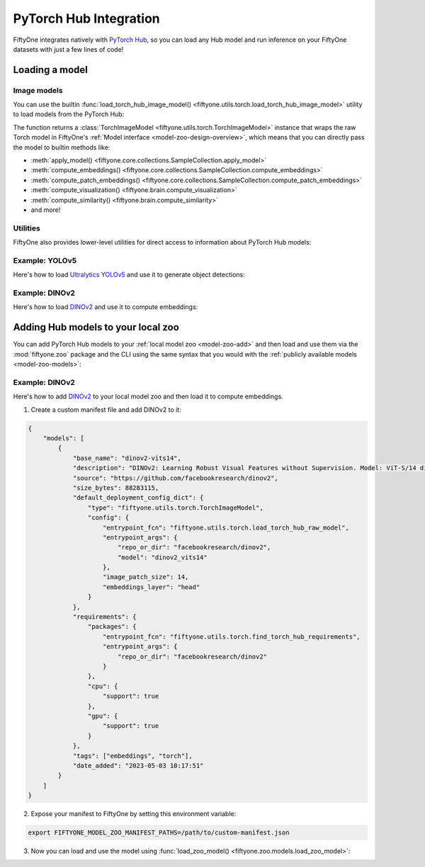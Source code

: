 .. _pytorch-hub:

PyTorch Hub Integration
=======================

.. default-role:: code

FiftyOne integrates natively with `PyTorch Hub <https://pytorch.org/hub>`_, so
you can load any Hub model and run inference on your FiftyOne datasets with
just a few lines of code!

.. _pytorch-hub-load-model:

Loading a model
_______________

Image models
------------

You can use the builtin
:func:`load_torch_hub_image_model() <fiftyone.utils.torch.load_torch_hub_image_model>`
utility to load models from the PyTorch Hub:

.. code-block:: python
    :linenos:

    import fiftyone.utils.torch as fout

    model = fout.load_torch_hub_image_model(
        "pytorch/vision",
        "resnet18",
        hub_kwargs=dict(pretrained=True),
    )

The function returns a
:class:`TorchImageModel <fiftyone.utils.torch.TorchImageModel>` instance that
wraps the raw Torch model in FiftyOne's
:ref:`Model interface <model-zoo-design-overview>`, which means that you can
directly pass the model to builtin methods like:

-   :meth:`apply_model() <fiftyone.core.collections.SampleCollection.apply_model>`
-   :meth:`compute_embeddings() <fiftyone.core.collections.SampleCollection.compute_embeddings>`
-   :meth:`compute_patch_embeddings() <fiftyone.core.collections.SampleCollection.compute_patch_embeddings>`
-   :meth:`compute_visualization() <fiftyone.brain.compute_visualization>`
-   :meth:`compute_similarity() <fiftyone.brain.compute_similarity>`
-   and more!

.. code-block:: python
    :linenos:

    import fiftyone.zoo as foz

    dataset = foz.load_zoo_dataset("quickstart")

    dataset.limit(10).apply_model(model, label_field="predictions")

Utilities
---------

FiftyOne also provides lower-level utilities for direct access to information
about PyTorch Hub models:

.. code-block:: python
    :linenos:

    import fiftyone.utils.torch as fout

    # Load a raw Hub model
    model = fout.load_torch_hub_raw_model(
        "facebookresearch/dinov2",
        "dinov2_vits14",
    )
    print(type(model))
    # <class 'dinov2.models.vision_transformer.DinoVisionTransformer'>

    # Locate the `requirements.txt` for the model on disk
    req_path = fout.find_torch_hub_requirements("facebookresearch/dinov2")
    print(req_path)
    # '~/.cache/torch/hub/facebookresearch_dinov2_main/requirements.txt'

    # Load the package requirements for the model
    requirements = fout.load_torch_hub_requirements("facebookresearch/dinov2")
    print(requirements)
    # ['torch==2.0.0', 'torchvision==0.15.0', ...]

Example: YOLOv5
---------------

Here's how to load `Ultralytics YOLOv5 <https://docs.ultralytics.com/yolov5>`_
and use it to generate object detections:

.. code-block:: python
    :linenos:

    from PIL import Image
    import numpy as np

    import fiftyone as fo
    import fiftyone.zoo as foz
    import fiftyone.utils.torch as fout

    class YOLOv5OutputProcessor(fout.OutputProcessor):
        """Transforms ``ultralytics/yolov5`` outputs to FiftyOne format."""

        def __call__(self, result, frame_size, confidence_thresh=None):
            batch = []
            for df in result.pandas().xywhn:
                if confidence_thresh is not None:
                    df = df[df["confidence"] >= confidence_thresh]

                batch.append(self._to_detections(df))

            return batch

        def _to_detections(self, df):
            return fo.Detections(
                detections=[
                    fo.Detection(
                        label=row.name,
                        bounding_box=[
                            row.xcenter - 0.5 * row.width,
                            row.ycenter - row.height,
                            row.width,
                            row.height,
                        ],
                        confidence=row.confidence,
                    )
                    for row in df.itertuples()
                ]
            )

    dataset = foz.load_zoo_dataset("quickstart")

    model = fout.load_torch_hub_image_model(
        "ultralytics/yolov5",
        "yolov5s",
        hub_kwargs=dict(pretrained=True),
        output_processor=YOLOv5OutputProcessor(),
        raw_inputs=True,
    )

    # Generate preditions for a single image
    img = np.asarray(Image.open(dataset.first().filepath))
    predictions = model.predict(img)
    print(predictions)  # <Detections: {...}>

    # Generate predictions for all images in a collection
    dataset.limit(10).apply_model(model, label_field="yolov5")
    dataset.count("yolov5.detections")  # 26

Example: DINOv2
---------------

Here's how to load `DINOv2 <https://github.com/facebookresearch/dinov2>`_ and
use it to compute embeddings:

.. code-block:: python
    :linenos:

    from PIL import Image
    import numpy as np

    import fiftyone as fo
    import fiftyone.zoo as foz
    import fiftyone.utils.torch as fout

    dataset = foz.load_zoo_dataset("quickstart")

    model = fout.load_torch_hub_image_model(
        "facebookresearch/dinov2",
        "dinov2_vits14",
        image_patch_size=14,
        embeddings_layer="head",
    )

    assert model.has_embeddings is True

    # Embed a single image
    img = np.asarray(Image.open(dataset.first().filepath))
    embedding = model.embed(img)
    print(embedding.shape)  # (384,)

    # Embed all images in a collection
    embeddings = dataset.limit(10).compute_embeddings(model)
    print(embeddings.shape)  # (10, 384)

.. _pytorch-hub-load-model:

Adding Hub models to your local zoo
___________________________________

You can add PyTorch Hub models to your :ref:`local model zoo <model-zoo-add>`
and then load and use them via the :mod:`fiftyone.zoo` package and the CLI
using the same syntax that you would with the
:ref:`publicly available models <model-zoo-models>`:

.. code-block:: python
    :linenos:

    import fiftyone as fo
    import fiftyone.zoo as foz

    dataset = fo.load_dataset("...")
    model = foz.load_zoo_model("your-custom-model")

    dataset.apply_model(model, ...)
    dataset.compute_embeddings(model, ...)

Example: DINOv2
---------------

Here's how to add `DINOv2 <https://github.com/facebookresearch/dinov2>`_ to
your local model zoo and then load it to compute embeddings.

1.  Create a custom manifest file and add DINOv2 to it:

.. code-block:: json

    {
        "models": [
            {
                "base_name": "dinov2-vits14",
                "description": "DINOv2: Learning Robust Visual Features without Supervision. Model: ViT-S/14 distilled",
                "source": "https://github.com/facebookresearch/dinov2",
                "size_bytes": 88283115,
                "default_deployment_config_dict": {
                    "type": "fiftyone.utils.torch.TorchImageModel",
                    "config": {
                        "entrypoint_fcn": "fiftyone.utils.torch.load_torch_hub_raw_model",
                        "entrypoint_args": {
                            "repo_or_dir": "facebookresearch/dinov2",
                            "model": "dinov2_vits14"
                        },
                        "image_patch_size": 14,
                        "embeddings_layer": "head"
                    }
                },
                "requirements": {
                    "packages": {
                        "entrypoint_fcn": "fiftyone.utils.torch.find_torch_hub_requirements",
                        "entrypoint_args": {
                            "repo_or_dir": "facebookresearch/dinov2"
                        }
                    },
                    "cpu": {
                        "support": true
                    },
                    "gpu": {
                        "support": true
                    }
                },
                "tags": ["embeddings", "torch"],
                "date_added": "2023-05-03 10:17:51"
            }
        ]
    }

2.  Expose your manifest to FiftyOne by setting this environment variable:

.. code-block:: shell

    export FIFTYONE_MODEL_ZOO_MANIFEST_PATHS=/path/to/custom-manifest.json

3. Now you can load and use the model using
   :func:`load_zoo_model() <fiftyone.zoo.models.load_zoo_model>`:

.. code-block:: python
    :linenos:

    import numpy as np
    from PIL import Image

    import fiftyone as fo
    import fiftyone.zoo as foz

    dataset = foz.load_zoo_dataset("quickstart")

    model = foz.load_zoo_model("dinov2-vits14", ensure_requirements=False)
    assert model.has_embeddings is True

    # Embed a single image
    img = np.asarray(Image.open(dataset.first().filepath))
    embedding = model.embed(img)
    print(embedding.shape)  # (384,)

    # Embed all images in a collection
    embeddings = dataset.limit(10).compute_embeddings(model)
    print(embeddings.shape)  # (10, 384)
